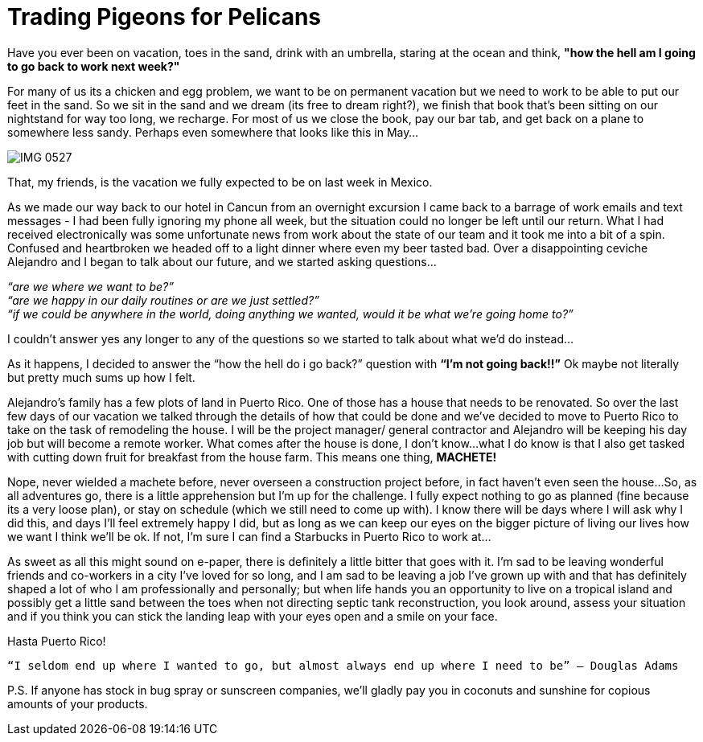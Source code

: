 = Trading Pigeons for Pelicans

Have you ever been on vacation, toes in the sand, drink with an umbrella, staring at the ocean and think, *"how the hell am I going to go back to work next week?"*  

For many of us its a chicken and egg problem, we want to be on permanent vacation but we need to work to be able to put our feet in the sand.  So we sit in the sand and we dream (its free to dream right?), we finish that book that's been sitting on our nightstand for way too long, we recharge. For most of us we close the book, pay our bar tab, and get back on a plane to somewhere less sandy.  Perhaps even somewhere that looks like this in May… 

image::IMG_0527.jpg[]


That, my friends, is the vacation we fully expected to be on last week in Mexico.

As we made our way back to our hotel in Cancun from an overnight excursion I came back to a barrage of work emails and text messages - I had been fully ignoring my phone all week, but the situation could no longer be left until our return.  What I had received electronically was some unfortunate news from work about the state of our team and it took me into a bit of a spin.  Confused and heartbroken we headed off to a light dinner where even my beer tasted bad.  Over a disappointing ceviche Alejandro and I began to talk about our future, and we started asking questions…

_“are we where we want to be?”_ +
_“are we happy in our daily routines or are we just settled?”_ +
_“if we could be anywhere in the world, doing anything we wanted, would it be what we’re going home to?”_

I couldn’t answer yes any longer to any of the questions so we started to talk about what we’d do instead…

As it happens, I decided to answer the “how the hell do i go back?” question with *“I’m not going back!!”*  Ok maybe not literally but pretty much sums up how I felt.

Alejandro’s family has a few plots of land in Puerto Rico.  One of those has a house that needs to be renovated.  So over the last few days of our vacation we talked through the details of how that could be done and we’ve decided to move to Puerto Rico to take on the task of remodeling the house.  I will be the project manager/ general contractor and Alejandro will be keeping his day job but will become a remote worker.  What comes after the house is done, I don’t know…what I do know is that I also get tasked with cutting down fruit for breakfast from the house farm.  This means one thing, *MACHETE!*

Nope, never wielded a machete before, never overseen a construction project before, in fact haven’t even seen the house…So, as all adventures go, there is a little apprehension but I’m up for the challenge.  I fully expect nothing to go as planned (fine because its a very loose plan), or stay on schedule (which we still need to come up with).  I know there will be days where I will ask why I did this, and days I’ll feel extremely happy I did, but as long as we can keep our eyes on the bigger picture of living our lives how we want I think we’ll be ok.  If not, I’m sure I can find a Starbucks in Puerto Rico to work at…

As sweet as all this might sound on e-paper, there is definitely a little bitter that goes with it.  I’m sad to be leaving wonderful friends and co-workers in a city I’ve loved for so long, and I am sad to be leaving a job I’ve grown up with and that has definitely shaped a lot of who I am professionally and personally; but when life hands you an opportunity to live on a tropical island and possibly get a little sand between the toes when not directing septic tank reconstruction, you look around, assess your situation and if you think you can stick the landing leap with your eyes open and a smile on your face. 

Hasta Puerto Rico! +

----
“I seldom end up where I wanted to go, but almost always end up where I need to be” ― Douglas Adams
----

P.S. If anyone has stock in bug spray or sunscreen companies, we’ll gladly pay you in coconuts and sunshine for copious amounts of your products.

